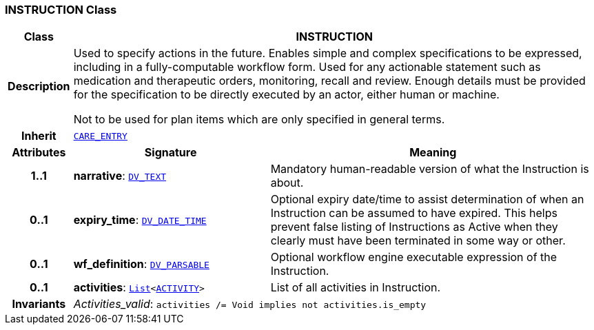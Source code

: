 === INSTRUCTION Class

[cols="^1,3,5"]
|===
h|*Class*
2+^h|*INSTRUCTION*

h|*Description*
2+a|Used to specify actions in the future. Enables simple and complex specifications to be expressed, including in a fully-computable workflow form. Used for any actionable statement such as medication and therapeutic orders, monitoring, recall and review. Enough details must be provided for the specification to be directly executed by an actor, either human or machine.

Not to be used for plan items which are only specified in general terms.

h|*Inherit*
2+|`<<_care_entry_class,CARE_ENTRY>>`

h|*Attributes*
^h|*Signature*
^h|*Meaning*

h|*1..1*
|*narrative*: `link:/releases/RM/{rm_release}/data_types.html#_dv_text_class[DV_TEXT^]`
a|Mandatory human-readable version of what the Instruction is about.

h|*0..1*
|*expiry_time*: `link:/releases/RM/{rm_release}/data_types.html#_dv_date_time_class[DV_DATE_TIME^]`
a|Optional expiry date/time to assist determination of when an Instruction can be assumed to have expired. This helps prevent false listing of Instructions as Active when they clearly must have been terminated in some way or other.

h|*0..1*
|*wf_definition*: `link:/releases/RM/{rm_release}/data_types.html#_dv_parsable_class[DV_PARSABLE^]`
a|Optional workflow engine executable expression of the Instruction.

h|*0..1*
|*activities*: `link:/releases/BASE/{rm_release}/foundation_types.html#_list_class[List^]<<<_activity_class,ACTIVITY>>>`
a|List of all activities in Instruction.

h|*Invariants*
2+a|__Activities_valid__: `activities /= Void implies not activities.is_empty`
|===
